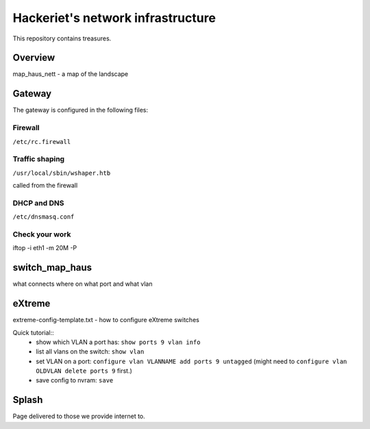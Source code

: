 ==================================
Hackeriet's network infrastructure
==================================

This repository contains treasures.

Overview
=========

map_haus_nett - a map of the landscape

Gateway
=======

The gateway is configured in the following files:

Firewall
--------

``/etc/rc.firewall``

Traffic shaping
---------------

``/usr/local/sbin/wshaper.htb``

called from the firewall

DHCP and DNS
------------

``/etc/dnsmasq.conf``


Check your work
---------------
iftop -i eth1 -m 20M -P


switch_map_haus
===============

what connects where on what port and what vlan


eXtreme
=======

extreme-config-template.txt - how to configure eXtreme switches

Quick tutorial::
 - show which VLAN a port has: ``show ports 9 vlan info``
 - list all vlans on the switch: ``show vlan``
 - set VLAN on a port: ``configure vlan VLANNAME add ports 9 untagged`` (might need to ``configure vlan OLDVLAN delete ports 9`` first.)
 - save config to nvram: ``save``

Splash
======

Page delivered to those we provide internet to.


